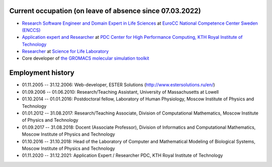 Current occupation (on leave of absence since 07.03.2022)
---------------------------------------------------------

- `Research Software Engineer and Domain Expert in Life Sciences <https://enccs.se/artem-zhmurov>`_
  at `EuroCC National Competence Center Sweden (ENCCS) <https://enccs.se/>`_

- `Application expert and Researcher <https://www.kth.se/profile/zhmurov?l=en>`_
  at `PDC Center for High Performance Computing, KTH Royal Institute of Technology <https://www.pdc.kth.se/>`_

- `Researcher <https://www.biophysics.se/index.php/members/artem-zhmurov/>`_
  at `Science for Life Laboratory <https://www.scilifelab.se/>`_

- Core developer of `the GROMACS molecular simulation toolkit <https://gitlab.com/gromacs/gromacs>`_

Employment history
------------------

- 01.11.2005 -- 31.12.2006: Web-developer, ESTER Solutions (http://www.estersolutions.ru/en/)

- 01.09.2006 -- 01.06.2010: Research/Teaching Assistant, University of Massachusetts at Lowell

- 01.10.2014 -- 01.01.2016: Postdoctoral fellow, Laboratory of Human Physiology, Moscow Institute of Physics and Technology

- 01.01.2012 -- 31.08.2017: Research/Teaching Associate, Division of Computational Mathematics, Moscow Institute of Physics and Technology

- 01.09.2017 -- 31.08.2018: Docent (Associate Professor), Division of Informatics and Computational Mathematics, Moscow Institute of Physics and Technology

- 01.10.2016 -- 31.10.2018: Head of the Laboratory of Computer and Mathematical Modeling of Biological Systems, Moscow Institute of Physics and Technology

- 01.11.2020 -- 31.12.2021: Application Expert / Researcher PDC, KTH Royal Institute of Technology


